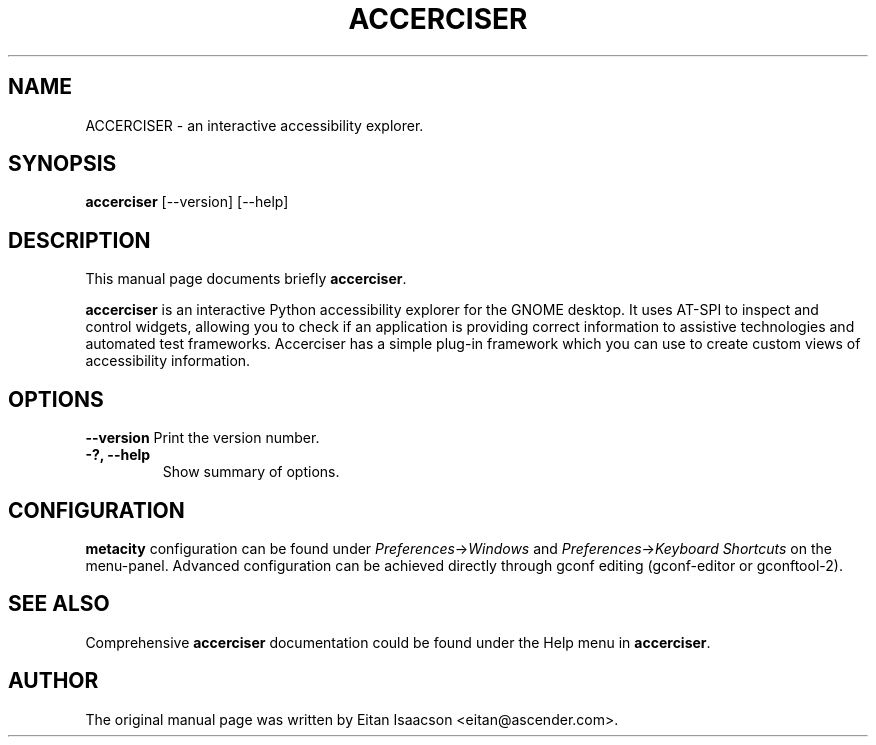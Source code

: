.TH ACCERCISER 1 "27 August 2007"
.SH NAME
ACCERCISER \- an interactive accessibility explorer.
.SH SYNOPSIS
.B accerciser
[\-\-version] [\-\-help]
.SH DESCRIPTION
This manual page documents briefly
.B accerciser\fP.
.PP
.\" TeX users may be more comfortable with the \fB<whatever>\fP and
.\" \fI<whatever>\fP escape sequences to invode bold face and italics, 
.\" respectively.
\fBaccerciser\fP is an interactive Python accessibility explorer for the GNOME
desktop. It uses AT-SPI to inspect and control widgets, allowing you to
check if an application is providing correct information to assistive
technologies and automated test frameworks. Accerciser has a simple
plug-in framework which you can use to create custom views of
accessibility information.
.SH OPTIONS
.B \-\-version
Print the version number.
.TP
.B \-?, \-\-help
Show summary of options.
.SH CONFIGURATION
\fBmetacity\fP configuration can be found under \fIPreferences\fP->\fIWindows\fP and \fIPreferences\fP->\fIKeyboard Shortcuts\fP on the menu-panel. Advanced configuration can be achieved directly through gconf editing (gconf-editor or gconftool-2).
.SH SEE ALSO
Comprehensive \fBaccerciser\fP documentation could be found under the Help menu in \fBaccerciser\fP.
.SH AUTHOR
The original manual page was written by Eitan Isaacson <eitan@ascender.com>.
